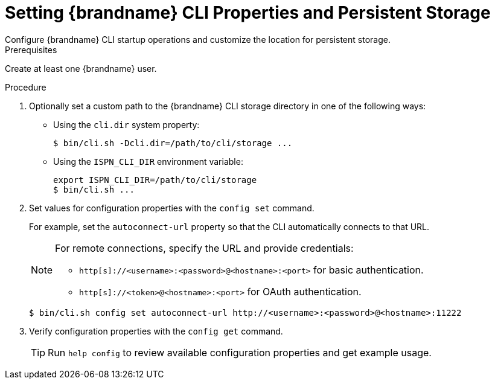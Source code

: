 [id='configuring-cli-startup_{context}']
= Setting {brandname} CLI Properties and Persistent Storage
Configure {brandname} CLI startup operations and customize the location for persistent storage.

.Prerequisites

Create at least one {brandname} user.

.Procedure

. Optionally set a custom path to the {brandname} CLI storage directory in one of the following ways:
+
* Using the `cli.dir` system property:
+
[source,options="nowrap",subs=attributes+]
----
$ bin/cli.sh -Dcli.dir=/path/to/cli/storage ...
----
+
* Using the `ISPN_CLI_DIR` environment variable:
+
[source,options="nowrap",subs=attributes+]
----
export ISPN_CLI_DIR=/path/to/cli/storage
$ bin/cli.sh ...
----
+
. Set values for configuration properties with the [command]`config set` command.
+
For example, set the `autoconnect-url` property so that the CLI automatically connects to that URL.
+
[NOTE]
====
For remote connections, specify the URL and provide credentials:

* `http[s]://<username>:<password>@<hostname>:<port>` for basic authentication.
* `http[s]://<token>@<hostname>:<port>` for OAuth authentication.
====
+
[source,bash,options="nowrap",subs=attributes+]
----
$ bin/cli.sh config set autoconnect-url http://<username>:<password>@<hostname>:11222
----
+
. Verify configuration properties with the [command]`config get` command.
+
[TIP]
====
Run [command]`help config` to review available configuration properties and get example usage.
====
